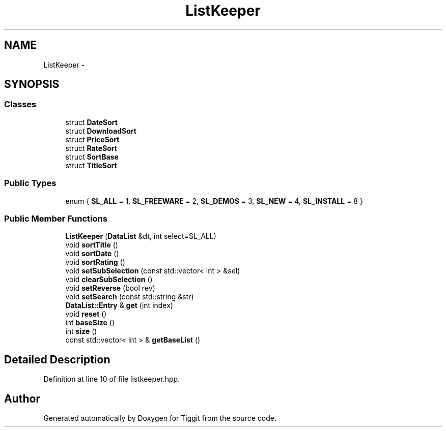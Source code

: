 .TH "ListKeeper" 3 "Tue May 8 2012" "Tiggit" \" -*- nroff -*-
.ad l
.nh
.SH NAME
ListKeeper \- 
.SH SYNOPSIS
.br
.PP
.SS "Classes"

.in +1c
.ti -1c
.RI "struct \fBDateSort\fP"
.br
.ti -1c
.RI "struct \fBDownloadSort\fP"
.br
.ti -1c
.RI "struct \fBPriceSort\fP"
.br
.ti -1c
.RI "struct \fBRateSort\fP"
.br
.ti -1c
.RI "struct \fBSortBase\fP"
.br
.ti -1c
.RI "struct \fBTitleSort\fP"
.br
.in -1c
.SS "Public Types"

.in +1c
.ti -1c
.RI "enum { \fBSL_ALL\fP =  1, \fBSL_FREEWARE\fP =  2, \fBSL_DEMOS\fP =  3, \fBSL_NEW\fP =  4, \fBSL_INSTALL\fP =  8 }"
.br
.in -1c
.SS "Public Member Functions"

.in +1c
.ti -1c
.RI "\fBListKeeper\fP (\fBDataList\fP &dt, int select=SL_ALL)"
.br
.ti -1c
.RI "void \fBsortTitle\fP ()"
.br
.ti -1c
.RI "void \fBsortDate\fP ()"
.br
.ti -1c
.RI "void \fBsortRating\fP ()"
.br
.ti -1c
.RI "void \fBsetSubSelection\fP (const std::vector< int > &sel)"
.br
.ti -1c
.RI "void \fBclearSubSelection\fP ()"
.br
.ti -1c
.RI "void \fBsetReverse\fP (bool rev)"
.br
.ti -1c
.RI "void \fBsetSearch\fP (const std::string &str)"
.br
.ti -1c
.RI "\fBDataList::Entry\fP & \fBget\fP (int index)"
.br
.ti -1c
.RI "void \fBreset\fP ()"
.br
.ti -1c
.RI "int \fBbaseSize\fP ()"
.br
.ti -1c
.RI "int \fBsize\fP ()"
.br
.ti -1c
.RI "const std::vector< int > & \fBgetBaseList\fP ()"
.br
.in -1c
.SH "Detailed Description"
.PP 
Definition at line 10 of file listkeeper\&.hpp\&.

.SH "Author"
.PP 
Generated automatically by Doxygen for Tiggit from the source code\&.
